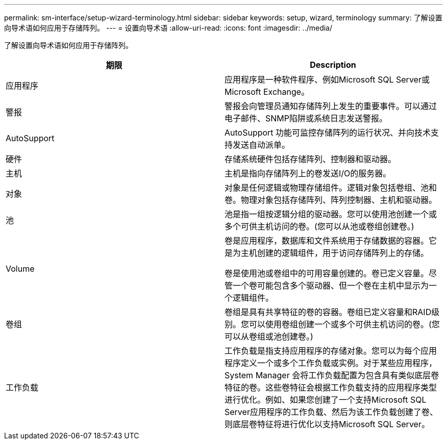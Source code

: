 ---
permalink: sm-interface/setup-wizard-terminology.html 
sidebar: sidebar 
keywords: setup, wizard, terminology 
summary: 了解设置向导术语如何应用于存储阵列。 
---
= 设置向导术语
:allow-uri-read: 
:icons: font
:imagesdir: ../media/


[role="lead"]
了解设置向导术语如何应用于存储阵列。

|===
| 期限 | Description 


 a| 
应用程序
 a| 
应用程序是一种软件程序、例如Microsoft SQL Server或Microsoft Exchange。



 a| 
警报
 a| 
警报会向管理员通知存储阵列上发生的重要事件。可以通过电子邮件、SNMP陷阱或系统日志发送警报。



 a| 
AutoSupport
 a| 
AutoSupport 功能可监控存储阵列的运行状况、并向技术支持发送自动派单。



 a| 
硬件
 a| 
存储系统硬件包括存储阵列、控制器和驱动器。



 a| 
主机
 a| 
主机是指向存储阵列上的卷发送I/O的服务器。



 a| 
对象
 a| 
对象是任何逻辑或物理存储组件。逻辑对象包括卷组、池和卷。物理对象包括存储阵列、阵列控制器、主机和驱动器。



 a| 
池
 a| 
池是指一组按逻辑分组的驱动器。您可以使用池创建一个或多个可供主机访问的卷。(您可以从池或卷组创建卷。)



 a| 
Volume
 a| 
卷是应用程序，数据库和文件系统用于存储数据的容器。它是为主机创建的逻辑组件，用于访问存储阵列上的存储。

卷是使用池或卷组中的可用容量创建的。卷已定义容量。尽管一个卷可能包含多个驱动器、但一个卷在主机中显示为一个逻辑组件。



 a| 
卷组
 a| 
卷组是具有共享特征的卷的容器。卷组已定义容量和RAID级别。您可以使用卷组创建一个或多个可供主机访问的卷。(您可以从卷组或池创建卷。)



 a| 
工作负载
 a| 
工作负载是指支持应用程序的存储对象。您可以为每个应用程序定义一个或多个工作负载或实例。对于某些应用程序， System Manager 会将工作负载配置为包含具有类似底层卷特征的卷。这些卷特征会根据工作负载支持的应用程序类型进行优化。例如、如果您创建了一个支持Microsoft SQL Server应用程序的工作负载、然后为该工作负载创建了卷、则底层卷特征将进行优化以支持Microsoft SQL Server。

|===